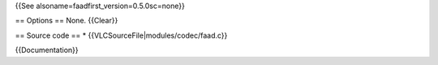 {{See alsoname=faadfirst_version=0.5.0sc=none}}

== Options == None. {{Clear}}

== Source code == \* {{VLCSourceFile|modules/codec/faad.c}}

{{Documentation}}
